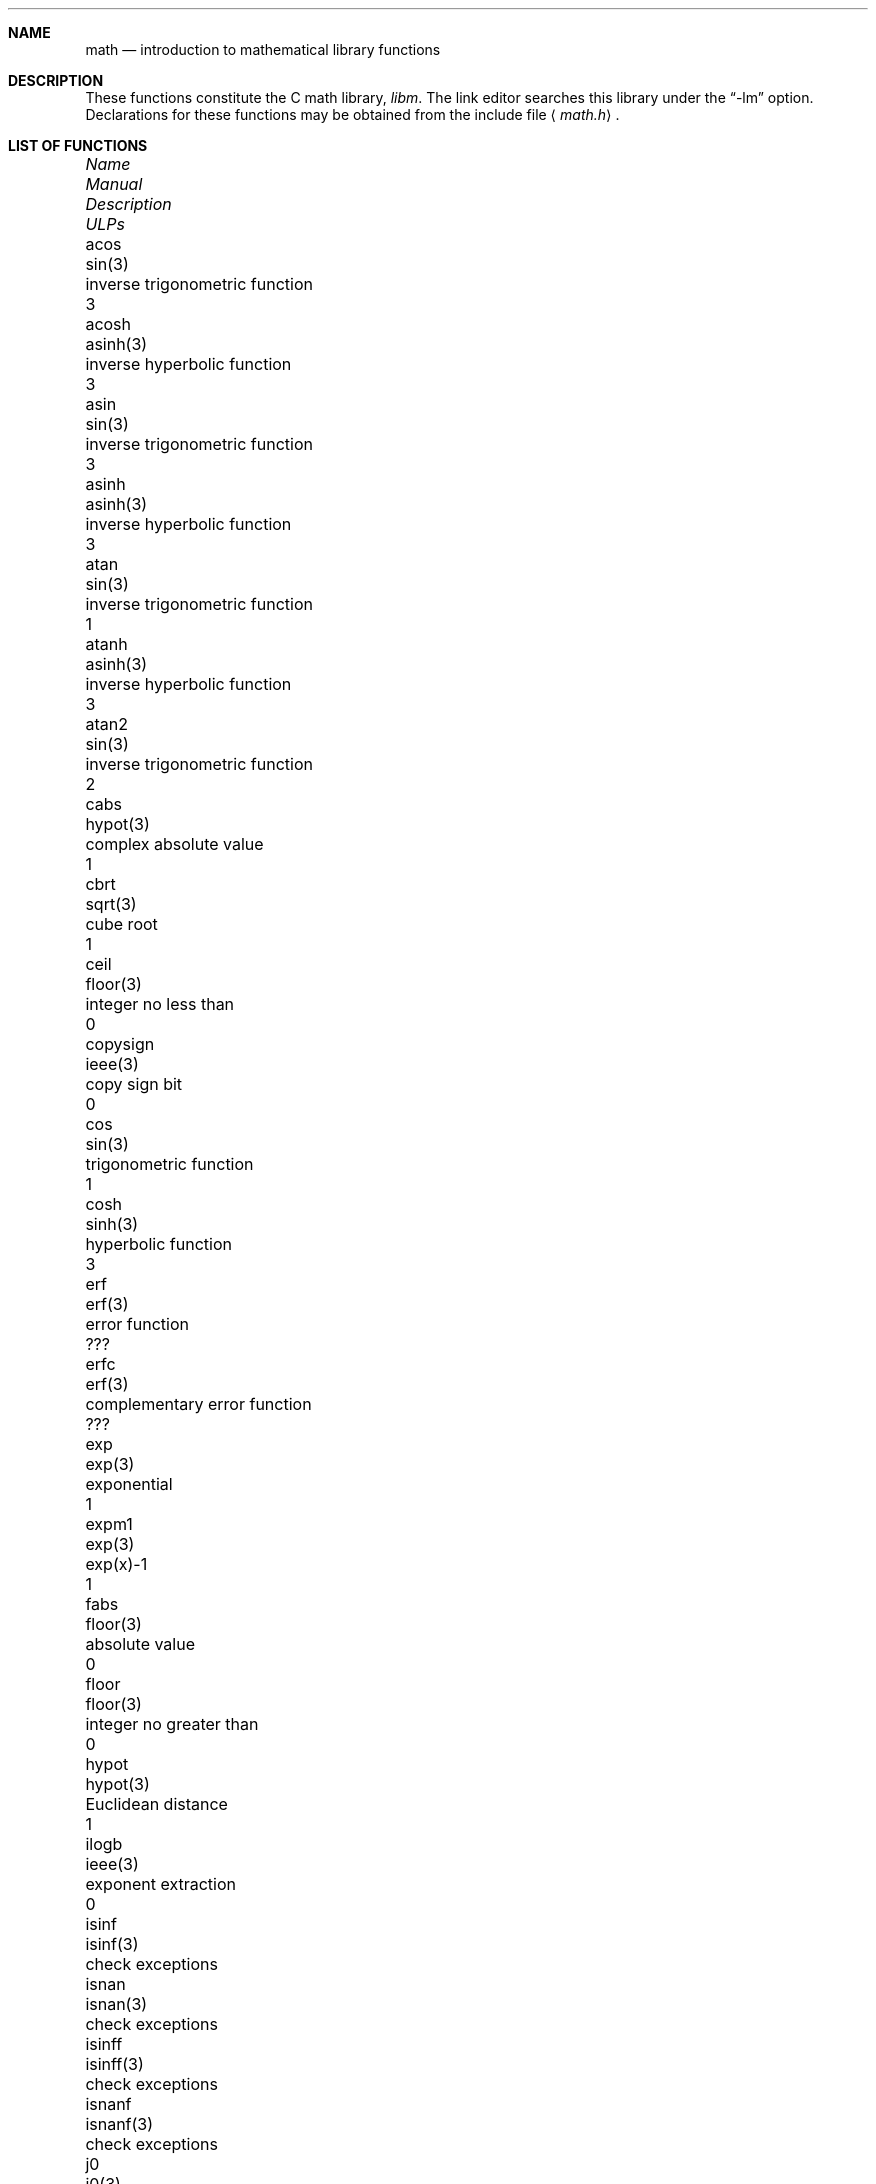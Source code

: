 .\"	$OpenBSD: src/lib/libm/man/math.3,v 1.10 2003/02/28 19:43:28 millert Exp $
.\" Copyright (c) 1985 Regents of the University of California.
.\" All rights reserved.
.\"
.\" Redistribution and use in source and binary forms, with or without
.\" modification, are permitted provided that the following conditions
.\" are met:
.\" 1. Redistributions of source code must retain the above copyright
.\"    notice, this list of conditions and the following disclaimer.
.\" 2. Redistributions in binary form must reproduce the above copyright
.\"    notice, this list of conditions and the following disclaimer in the
.\"    documentation and/or other materials provided with the distribution.
.\" 3. All advertising materials mentioning features or use of this software
.\"    must display the following acknowledgement:
.\"	This product includes software developed by the University of
.\"	California, Berkeley and its contributors.
.\" 4. Neither the name of the University nor the names of its contributors
.\"    may be used to endorse or promote products derived from this software
.\"    without specific prior written permission.
.\"
.\" THIS SOFTWARE IS PROVIDED BY THE REGENTS AND CONTRIBUTORS ``AS IS'' AND
.\" ANY EXPRESS OR IMPLIED WARRANTIES, INCLUDING, BUT NOT LIMITED TO, THE
.\" IMPLIED WARRANTIES OF MERCHANTABILITY AND FITNESS FOR A PARTICULAR PURPOSE
.\" ARE DISCLAIMED.  IN NO EVENT SHALL THE REGENTS OR CONTRIBUTORS BE LIABLE
.\" FOR ANY DIRECT, INDIRECT, INCIDENTAL, SPECIAL, EXEMPLARY, OR CONSEQUENTIAL
.\" DAMAGES (INCLUDING, BUT NOT LIMITED TO, PROCUREMENT OF SUBSTITUTE GOODS
.\" OR SERVICES; LOSS OF USE, DATA, OR PROFITS; OR BUSINESS INTERRUPTION)
.\" HOWEVER CAUSED AND ON ANY THEORY OF LIABILITY, WHETHER IN CONTRACT, STRICT
.\" LIABILITY, OR TORT (INCLUDING NEGLIGENCE OR OTHERWISE) ARISING IN ANY WAY
.\" OUT OF THE USE OF THIS SOFTWARE, EVEN IF ADVISED OF THE POSSIBILITY OF
.\" SUCH DAMAGE.
.\"
.\"	from: @(#)math.3	6.10 (Berkeley) 5/6/91
.\"
.if n \
.ds Si sig.
.if t \
.ds Si significant
.Dd May 6, 1991
.Dt MATH 3
.Sh NAME
.Nm math
.Nd introduction to mathematical library functions
.Sh DESCRIPTION
These functions constitute the C math library,
.Em libm .
The link editor searches this library under the
.Dq -lm
option.
Declarations for these functions may be obtained from the include file
.Aq Pa math.h .
.Sh LIST OF FUNCTIONS
.Bl -column "copysign" "lgamma(3)" "inverse trigonometric function" "ULPs"
.It \fIName\fP Ta \fIManual\fP Ta \fIDescription\fP Ta "\fIULPs\fP"
.It acos Ta sin(3) Ta "inverse trigonometric function" Ta 3
.It acosh Ta asinh(3) Ta "inverse hyperbolic function" Ta 3
.It asin Ta sin(3) Ta "inverse trigonometric function" Ta 3
.It asinh Ta asinh(3) Ta "inverse hyperbolic function" Ta 3
.It atan Ta sin(3) Ta "inverse trigonometric function" Ta 1
.It atanh Ta asinh(3) Ta "inverse hyperbolic function" Ta 3
.It atan2 Ta sin(3) Ta "inverse trigonometric function" Ta 2
.It cabs Ta hypot(3) Ta "complex absolute value" Ta 1
.It cbrt Ta sqrt(3) Ta "cube root" Ta 1
.It ceil Ta floor(3) Ta "integer no less than" Ta 0
.It copysign Ta ieee(3) Ta "copy sign bit" Ta 0
.It cos Ta sin(3) Ta "trigonometric function" Ta 1
.It cosh Ta sinh(3) Ta "hyperbolic function" Ta 3
.It erf Ta erf(3) Ta "error function" Ta ???
.It erfc Ta erf(3) Ta "complementary error function" Ta ???
.It exp Ta exp(3) Ta "exponential" Ta 1
.It expm1 Ta exp(3) Ta "exp(x)-1" Ta 1
.It fabs Ta floor(3) Ta "absolute value" Ta 0
.It floor Ta floor(3) Ta "integer no greater than" Ta 0
.It hypot Ta hypot(3) Ta "Euclidean distance" Ta 1
.It ilogb Ta ieee(3) Ta "exponent extraction" Ta 0
.It isinf Ta isinf(3) Ta "check exceptions"
.It isnan Ta isnan(3) Ta "check exceptions"
.It isinff Ta isinff(3) Ta "check exceptions"
.It isnanf Ta isnanf(3) Ta "check exceptions"
.It j0 Ta j0(3) Ta "bessel function" Ta ???
.It j1 Ta j0(3) Ta "bessel function" Ta ???
.It jn Ta j0(3) Ta "bessel function" Ta ???
.It lgamma Ta lgamma(3) Ta "log gamma function" Ta ???
.It log Ta exp(3) Ta "natural logarithm" Ta 1
.It log10 Ta exp(3) Ta "logarithm to base 10" Ta 3
.It log1p Ta exp(3) Ta "log(1+x)" Ta 1
.It pow Ta exp(3) Ta "exponential x**y" Ta 60-500
.It remainder Ta ieee(3) Ta "remainder" Ta 0
.It rint Ta floor(3) Ta "round to nearest integer" Ta 0
.It scalbn Ta ieee(3) Ta "exponent adjustment" Ta 0
.It sin Ta sin(3) Ta "trigonometric function" Ta 1
.It sinh Ta sinh(3) Ta "hyperbolic function" Ta 3
.It sqrt Ta sqrt(3) Ta "square root" Ta 1
.It tan Ta sin(3) Ta "trigonometric function" Ta 3
.It tanh Ta sinh(3) Ta "hyperbolic function" Ta 3
.It y0 Ta j0(3) Ta "bessel function" Ta ???
.It y1 Ta j0(3) Ta "bessel function" Ta ???
.It yn Ta j0(3) Ta "bessel function" Ta ???
.El
.Sh NOTES
In
.Bx 4.3 ,
distributed from the University of California
in late 1985, most of the foregoing functions come in two
versions, one for the double-precision
.Dq D
format in the
.Tn DEC VAX-11
family of computers, another for double-precision
arithmetic conforming to
.St -ieee754 .
The two versions behave very
similarly, as should be expected from programs more accurate
and robust than was the norm when
.Ux
was born.
For
instance, the programs are accurate to within the number of
.Em ulp Ns s
tabulated above; a
.Em ulp
is one
.Em U Ns No nit
in the
.Em L Ns No ast
.Em P Ns No lace .
The functions have been cured of anomalies that
afflicted the older math library in which incidents like
the following had been reported:
.Bd -unfilled -compact -offset indent
sqrt(-1.0) = 0.0 and log(-1.0) = -1.7e38.
cos(1.0e-11) > cos(0.0) > 1.0.
pow(x,1.0) != x when x = 2.0, 3.0, 4.0, ..., 9.0.
pow(-1.0,1.0e10) trapped on Integer Overflow.
sqrt(1.0e30) and sqrt(1.0e-30) were very slow.
.Ed
However, the two versions do differ in ways that have to be
explained, to which end the following notes are provided.
.Ss DEC VAX-11 D_floating-point:
This is the format for which the original math library
was developed, and to which this manual is still principally
dedicated.
It is
.Em the
double-precision format for the PDP-11
and the earlier VAX-11 machines; VAX-11s after 1983 were
provided with an optional
.Dq G
format closer to the
.Tn IEEE
double-precision format.
The earlier
.Tn DEC MicroVAXs
have no D format, only G double-precision.
(Why?  Why not?)
.Pp
Properties of D_floating-point:
.Bl -tag -width "Precision:"  -offset indent -compact
.It Wordsize:
64 bits, 8 bytes.
.It Radix:
Binary.
.It Precision:
56 \*(Si bits, roughly like 17 \*(Si decimals.
.Bd -offset indent
If x and x' are consecutive positive D_floating-point
numbers (they differ by 1 \fIulp\fR), then
.Li 1.3e-17 < 0.5**56 < (x'-x)/x \(<= 0.5**55 < 2.8e-17.
.It Range:
Overflow threshold = 2.0**127 = 1.7e38.
.br
Underflow threshold = 0.5**128 = 2.9e-39.
.br
NOTE:  THIS RANGE IS COMPARATIVELY NARROW.
.br
Overflow customarily stops computation.
.br
Underflow is customarily flushed quietly to zero.
.br
CAUTION:
.Bd -filled -offset indent -compact
It is possible to have x != y and yet x-y = 0 because of underflow.
Similarly x > y > 0 cannot prevent either x\(**y = 0
or y/x = 0 from happening without warning.
.Ed
.It Zero is represented ambiguously.
Although 2**55 different representations of zero are accepted by
the hardware, only the obvious representation is ever produced.
There is no -0 on a VAX.
.It \*(If is not part of the VAX architecture.
.It Reserved operands:
of the 2**55 that the hardware
recognizes, only one of them is ever produced.
Any floating-point operation upon a reserved
operand, even a MOVF or MOVD, customarily stops
computation, so they are not much used.
.It Exceptions:
Divisions by zero and operations that
overflow are invalid operations that customarily
stop computation or, in earlier machines, produce
reserved operands that will stop computation.
.It Rounding:
Every rational operation  (+, -, \(**, /) on a
VAX (but not necessarily on a PDP-11), if not an
over/underflow nor division by zero, is rounded to
within half a \fIulp\fR, and when the rounding error is
exactly half a \fIulp\fR then rounding is away from 0.
.El
.Pp
Except for its narrow range, D_floating-point is one of the
better computer arithmetics designed in the 1960's.
Its properties are reflected fairly faithfully in the elementary
functions for a VAX distributed in
.Bx 4.3 .
They over/underflow only if their results have to lie out of range
or very nearly so, and then they behave much as any rational
arithmetic operation that over/underflowed would behave.
Similarly, expressions like log(0) and atanh(1) behave
like 1/0; and sqrt(-3) and acos(3) behave like 0/0;
they all produce reserved operands and/or stop computation!
The situation is described in more detail in manual pages.
.Bd -filled -offset indent
\fIThis response seems excessively punitive, so it is destined
to be replaced at some time in the foreseeable future by a
more flexible but still uniform scheme being developed to
handle all floating-point arithmetic exceptions neatly.
See
.Xr infnan 3
for the present state of affairs.\fR
.Ed
.Pp
How do the functions in
.Bx 4.3 's
new
.Em libm
for UNIX compare with their counterparts in
.Tn DEC's VAX/VMS
library?
Some of the
.Tn VMS
functions are a little faster, some are
a little more accurate, some are more puritanical about
exceptions (like pow(0.0,0.0) and atan2(0.0,0.0)),
and most occupy much more memory than their counterparts in
.Em libm .
The
.Tn VMS
implementations interpolate in large table to achieve
speed and accuracy; the
.Em libm
implementations use tricky formulas compact enough that all of them may some
day fit into a ROM.
.Pp
More importantly,
.Tn DEC
considers the
.Tn VMS
implementation proprietary and guards it zealously against unauthorized use.
In constrast, the
.Em libm
included in
.Bx 4.3
is freely distributable;
it may be copied freely provided their provenance is always
acknowledged.
Therefore, no user of
.Ux
on a machine whose arithmetic resembles VAX D_floating-point need use
anything worse than the new
.Em libm .
.Pp
.Ss IEEE STANDARD 754 Floating-Point Arithmetic:
This is the most widely adopted standard for computer arithmetic.
VLSI chips that conform to some version of that standard have been
produced by a host of manufacturers, among them:
.Bl -column -offset indent -compact "Intel i8070, i80287" "Western Electric (AT&T) WE32106"
.It "Intel i8087, i80287" Ta "National Semiconductor  32081"
.It "Motorola 68881" Ta "Weitek WTL-1032, ... , -1165"
.It "Zilog Z8070" Ta "Western Electric (AT&T) WE32106"
.El
Other implementations range from software, done thoroughly
for the Apple Macintosh, through VLSI in the Hewlett-Packard
9000 series, to the ELXSI 6400 running ECL at 3 Megaflops.
Several other companies have adopted the formats of
.St -ieee754
without, alas, adhering to the standard's method
of handling rounding and exceptions such as over/underflow.
The
.Tn DEC VAX
G_floating-point format is very similar to
.St -ieee754
Double format.
It is so similar that the C programs for the
.Tn IEEE
versions of most of the elementary functions listed
above could easily be converted to run on a
.Tn MicroVAX ,
though nobody has volunteered to do that yet.
.Pp
The code in
.Bx 4.3 's
.Em libm
for machines that conform to
.St -ieee754
is intended primarily for the National Semi. 32081 and WTL 1164/65.
To use this code with the Intel or Zilog chips, or with the Apple
Macintosh or ELXSI 6400, is to forego the use of better code
provided (perhaps for free) by those companies and designed by some
of the authors of the code above.
Except for
.Fn atan ,
.Fn cabs ,
.Fn cbrt ,
.Fn erf ,
.Fn erfc ,
.Fn hypot ,
.Fn j0-jn ,
.Fn lgamma ,
.Fn pow
and
.Fn y0
-
.Fn yn ,
the Motorola 68881 has all the functions in
.Em libm
on chip, and is faster and more accurate to boot;
it, Apple, the i8087, Z8070 and WE32106 all use 64 \*(Si bits.
The main virtue of
.Bx 4.3 's
.Em libm
is that it is freely distributable;
it may be copied freely provided its provenance is always acknowledged.
Therefore no user of
.Ux
on a machine that conforms to
.St -ieee754
need use anything worse than the new
.Em libm .
.Pp
Properties of
.St -ieee754
Double-Precision:
.Bl -tag -width "Precision:" -offset indent -compact
.It Wordsize:
64 bits, 8 bytes.
.It Radix:
Binary.
.It Precision:
53 \*(Si bits, roughly equivalent to 16 \*(Si decimals.
.br
If x and x' are consecutive positive Double-Precision
numbers (they differ by 1 \fIulp\fR, then
.br
.Li 1.1e-16 < 0.5**53 < (x'-x)/x \(<= 0.5**52 < 2.3e-16.
.It Range:
Overflow threshold = 2.0**1024 = 1.8e308
.br
Underflow threshold = 0.5**1022 = 2.2e-308
.br
Overflow goes by default to a signed \*(If.
.br
Underflow is
.Em Gradual ,
rounding to the nearest integer multiple of 0.5**1074 = 4.9e-324.
.It Zero is represented ambiguously as +0 or -0.
Its sign transforms correctly through multiplication or
division, and is preserved by addition of zeros
with like signs; but x-x yields +0 for every
finite x.  The only operations that reveal zero's
sign are division by zero and copysign(x,\(+-0).
In particular, comparison (x > y, x \(>= y, etc.)
cannot be affected by the sign of zero; but if
finite x = y then \*(If \&= 1/(x-y) \*(Ne -1/(y-x) = -\*(If.
.It \*(If is signed.
It persists when added to itself or to any finite number.
Its sign transforms correctly through multiplication and division, and
(finite)/\(+-\*(If \0=\0\(+-0 (nonzero)/0 = \(+- \*(If.
But \*(If-\*(If, \*(If\(**0 and \*(If/\*(If are, like 0/0 and sqrt(-3),
invalid operations that produce \*(Na.
.It Reserved operands:
There are 2**53-2 of them, all
called \*(Na (\fIN\fRot \fIa N\fRumber).
Some, called Signaling \*(Nas, trap any floating-point operation
performed upon them; they are used to mark missing or uninitialized values,
or nonexistent elements of arrays.
The rest are Quiet \*(Nas; they are the default results of Invalid Operations,
and propagate through subsequent arithmetic operations.
If x \*(Ne x then x is \*(Na; every other predicate
(x > y, x = y, x < y, ...) is FALSE if \*(Na is involved.
.br
.Bl -tag -width "NOTE:" -compact
.It NOTE:
Trichotomy is violated by \*(Na.
Besides being FALSE, predicates that entail ordered
comparison, rather than mere (in)equality,
signal Invalid Operation when \*(Na is involved.
.El
.It Rounding:
Every algebraic operation (+, -, \(**, /,
.if n \
sqrt)
.if t \
\(sr)
is rounded by default to within half a \fIulp\fR, and
when the rounding error is exactly half a \fIulp\fR then
the rounded value's least \*(Si bit is zero.
This kind of rounding is usually the best kind,
sometimes provably so.
For instance, for every
x = 1.0, 2.0, 3.0, 4.0, ..., 2.0**52, we find
(x/3.0)\(**3.0 == x and (x/10.0)\(**10.0 == x and ...
despite that both the quotients and the products
have been rounded.
Only rounding like
.St -ieee754
can do that.
But no single kind of rounding can be
proved best for every circumstance, so
.St -ieee754
provides rounding towards zero or towards +\*(If or
towards -\*(If at the programmer's discretion.
The same kinds of rounding are specified for
Binary-Decimal Conversions, at least for magnitudes
between roughly 1.0e-10 and 1.0e37.
.It Exceptions:
.St -ieee754
recognizes five kinds of floating-point exceptions,
listed below in declining order of probable importance.
.Bl -column -offset indent -compact "Invalid Operation" "Gradual Underflow"
.It Em Exception Ta Em Default Result
.It "Invalid Operation" Ta "\*(Na, or FALSE"
.It "Overflow" Ta "\(+-\*(If"
.It "Divide by Zero" Ta "\(+-\*(If"
.It "Underflow" Ta "Gradual Underflow"
.It "Inexact" Ta "Rounded value"
.El
NOTE:  An Exception is not an Error unless handled
badly.  What makes a class of exceptions exceptional
is that no single default response can be satisfactory
in every instance.  On the other hand, if a default
response will serve most instances satisfactorily,
the unsatisfactory instances cannot justify aborting
computation every time the exception occurs.
.El
.Pp
For each kind of floating-point exception,
.St -ieee754
provides a
.Em flag
that is raised each time its exception
is signaled, and stays raised until the program resets it.
Programs may also test, save and restore a flag.
Thus,
.St -ieee754
provides three ways by which programs may cope with exceptions for
which the default result might be unsatisfactory:
.Bl -tag -width XXX
.It 1)
Test for a condition that might cause an exception
later, and branch to avoid the exception.
.It 2)
Test a flag to see whether an exception has occurred
since the program last reset its flag.
.It 3)
Test a result to see whether it is a value that only
an exception could have produced.
.Bd -filled 
CAUTION: The only reliable ways to discover
whether Underflow has occurred are to test whether
products or quotients lie closer to zero than the
underflow threshold, or to test the Underflow
flag.  (Sums and differences cannot underflow in
.St -ieee754 ;
if x \*(Ne y then x-y is correct to
full precision and certainly nonzero regardless of
how tiny it may be.)
Products and quotients that underflow gradually can lose accuracy gradually
without vanishing, so comparing them with zero (as one might on a
.Tn VAX )
will not reveal the loss.
Fortunately, if a gradually underflowed value is
destined to be added to something bigger than the
underflow threshold, as is almost always the case,
digits lost to gradual underflow will not be missed
because they would have been rounded off anyway.
So gradual underflows are usually \fIprovably\fR ignorable.
The same cannot be said of underflows flushed to 0.
.Ed
.El
.Pp
.Bl -tag -width XXX
At the option of an implementor conforming to
.St -ieee754 ,
other ways to cope with exceptions may be provided:
.It 4)
ABORT.
This mechanism classifies an exception in
advance as an incident to be handled by means
traditionally associated with error-handling
statements like "ON ERROR GO TO ...".
Different languages offer different forms of this statement,
but most share the following characteristics:
.Bl -dash
.It
No means is provided to substitute a value for
the offending operation's result and resume
computation from what may be the middle of an
expression.
An exceptional result is abandoned.
.It
In a subprogram that lacks an error-handling
statement, an exception causes the subprogram to
abort within whatever program called it, and so
on back up the chain of calling subprograms until
an error-handling statement is encountered or the
whole task is aborted and memory is dumped.
.El
.It 5)
STOP.
This mechanism, requiring an interactive debugging environment, is more
for the programmer than the program.
It classifies an exception in advance as a symptom of a programmer's error;
the exception suspends execution as near as it can to the offending operation
so that the programmer can look around to see how it happened.
Often times the first several exceptions turn out to be quite
unexceptionable, so the programmer ought ideally
to be able to resume execution after each one as if
execution had not been stopped.
.It 6)
\&... Other ways lie beyond the scope of this document.
.El
.Pp
The crucial problem for exception handling is the problem of
Scope, and the problem's solution is understood, but not
enough manpower was available to implement it fully in time
to be distributed in
.Bx 4.3 's
.Em libm .
Ideally, each elementary function should act as if it were indivisible,
or atomic, in the sense that ...
.Bl -tag -width Ds -offset XXXX
.It i)
No exception should be signaled that is not deserved by
the data supplied to that function.
.It ii)
Any exception signaled should be identified with that
function rather than with one of its subroutines.
.It iii)
The internal behavior of an atomic function should not
be disrupted when a calling program changes from
one to another of the five or so ways of handling
exceptions listed above, although the definition
of the function may be correlated intentionally
with exception handling.
.El
.Pp
Ideally, every programmer should be able to
.Em conveniently
turn a debugged subprogram into one that appears atomic to its users.
But simulating all three characteristics of an atomic function is still
a tedious affair, entailing hosts of tests and saves-restores;
work is under way to ameliorate the inconvenience.
.Pp
Meanwhile, the functions in
.Em libm
are only approximately atomic.
They signal no inappropriate exception except possibly:
.Bl -tag -width Ds -offset indent -compact
.It Over/Underflow
when a result, if properly computed, might have lain barely within range, and
.It Inexact in \fIcabs\fR, \fIcbrt\fR, \fIhypot\fR, \fIlog10\fR and \fIpow\fR
when it happens to be exact, thanks to fortuitous cancellation of errors.
.El
Otherwise:
.Bl -tag -width Ds -offset indent -compact
.It Invalid Operation is signaled only when
any result but \*(Na would probably be misleading.
.It Overflow is signaled only when
the exact result would be finite but beyond the overflow threshold.
.It Divide-by-Zero is signaled only when
a function takes exactly infinite values at finite operands.
.It Underflow is signaled only when
the exact result would be nonzero but tinier than the underflow threshold.
.It Inexact is signaled only when
greater range or precision would be needed to represent the exact result.
.El
.Sh BUGS
When signals are appropriate, they are emitted by certain
operations within
.Em libm ,
so a subroutine-trace may be needed to identify the function with its
signal in case method 5) above is in use.
All the code in
.Em libm
takes the
.St -ieee754
defaults for granted; this means that a decision to
trap all divisions by zero could disrupt a function that would
otherwise get a correct result despite division by zero.
.Sh SEE ALSO
An explanation of
.St -ieee754
and its proposed extension p854
was published in the
.Tn IEEE
magazine MICRO in August 1984 under
the title "A Proposed Radix- and Word-length-independent
Standard for Floating-point Arithmetic" by W. J. Cody et al.
The manuals for Pascal, C and BASIC on the Apple Macintosh
document the features of
.St -ieee754
pretty well.
Articles in the
.Tn IEEE
magazine COMPUTER vol. 14 no. 3 (Mar. 1981), and in the
.Tn ACM SIGNUM
Newsletter Special Issue of Oct. 1979, may be helpful although they pertain to
superseded drafts of the standard.
